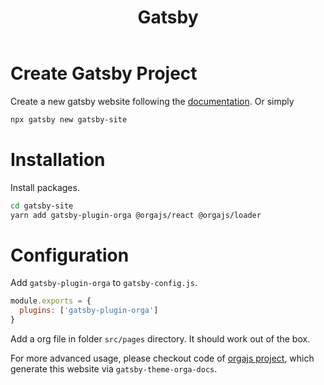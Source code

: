 #+title: Gatsby
#+published: true
#+type: document
#+position: 102

#+jsx: <Notice title="DEPRECATED">I'm no longer actively maintaining this Gatsby integration due to the rapid pace of frontend development. However, the source code remains available for those who wish to adapt and maintain it independently. You can refer to the orgajs project for examples of advanced usage.</Notice>

* Create Gatsby Project

Create a new gatsby website following the [[https://www.gatsbyjs.com/get-started/][documentation]]. Or simply

#+begin_src sh
npx gatsby new gatsby-site
#+end_src

* Installation

Install packages.

#+begin_src sh
cd gatsby-site
yarn add gatsby-plugin-orga @orgajs/react @orgajs/loader
#+end_src

* Configuration

Add =gatsby-plugin-orga= to =gatsby-config.js=.

#+begin_src javascript
module.exports = {
  plugins: ['gatsby-plugin-orga']
}
#+end_src

Add a org file in folder =src/pages= directory. It should work out of the box.

For more advanced usage, please checkout code of [[https://github.com/orgapp/orgajs][orgajs project]], which generate this website via =gatsby-theme-orga-docs=.
